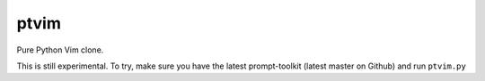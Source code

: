 ptvim
=====

Pure Python Vim clone.

This is still experimental. To try, make sure you have the latest
prompt-toolkit (latest master on Github) and run ``ptvim.py``
